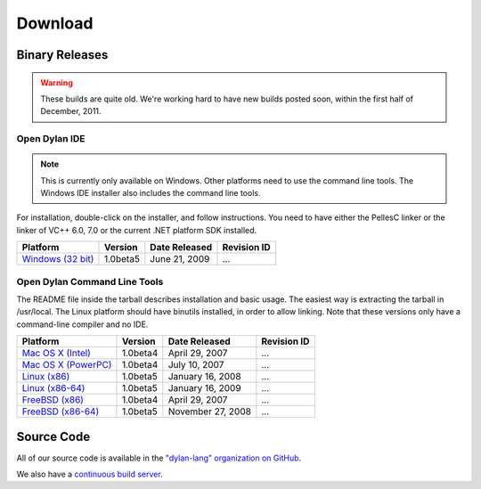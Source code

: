 ********
Download
********

Binary Releases
===============

.. warning:: These builds are quite old. We're working hard to have new builds posted
   soon, within the first half of December, 2011.

Open Dylan IDE
--------------

.. note:: This is currently only available on Windows. Other platforms need
   to use the command line tools. The Windows IDE installer also includes
   the command line tools.

For installation, double-click on the installer, and follow instructions.
You need to have either the PellesC linker or the linker of VC++ 6.0, 7.0
or the current .NET platform SDK installed.

.. table::
   :class: zebra-striped

   +-----------------------+--------------------+--------------------+-------------+
   | Platform              | Version            | Date Released      | Revision ID |
   +=======================+====================+====================+=============+
   | `Windows (32 bit)`_   | 1.0beta5           | June 21, 2009      | ...         |
   +-----------------------+--------------------+--------------------+-------------+

Open Dylan Command Line Tools
-----------------------------

The README file inside the tarball describes installation and basic
usage. The easiest way is extracting the tarball in /usr/local. The
Linux platform should have binutils installed, in order to allow
linking. Note that these versions only have a command-line compiler
and no IDE.

.. table::
   :class: zebra-striped

   +-----------------------+--------------------+--------------------+-------------+
   | Platform              | Version            | Date Released      | Revision ID |
   +=======================+====================+====================+=============+
   | `Mac OS X (Intel)`_   | 1.0beta4           | April 29, 2007     | ...         |
   +-----------------------+--------------------+--------------------+-------------+
   | `Mac OS X (PowerPC)`_ | 1.0beta4           | July 10, 2007      | ...         |
   +-----------------------+--------------------+--------------------+-------------+
   | `Linux (x86)`_        | 1.0beta5           | January 16, 2008   | ...         |
   +-----------------------+--------------------+--------------------+-------------+
   | `Linux (x86-64)`_     | 1.0beta5           | January 16, 2009   | ...         |
   +-----------------------+--------------------+--------------------+-------------+
   | `FreeBSD (x86)`_      | 1.0beta4           | April 29, 2007     | ...         |
   +-----------------------+--------------------+--------------------+-------------+
   | `FreeBSD (x86-64)`_   | 1.0beta5           | November 27, 2008  | ...         |
   +-----------------------+--------------------+--------------------+-------------+

Source Code
===========

All of our source code is available in the `"dylan-lang" organization on GitHub
<https://github.com/dylan-lang/>`_.

We also have a `continuous build server <https://jenkins.opendylan.org/>`_.


.. _Windows (32 bit): http://opendylan.org/downloads/opendylan/1.0beta5/opendylan-1.0beta5-win32-r12284.exe
.. _Mac OS X (Intel): http://opendylan.org/downloads/opendylan/1.0beta4/opendylan-1.0beta4-x86-darwin.tar.bz2
.. _Mac OS X (PowerPC): http://opendylan.org/downloads/opendylan/1.0beta4/opendylan-1.0beta4-ppc-darwin.dmg
.. _Linux (x86): http://opendylan.org/downloads/opendylan/1.0beta5/opendylan-1.0beta5-x86-linux.tar.bz2
.. _Linux (x86-64): http://opendylan.org/downloads/opendylan/1.0beta5/opendylan-1.0beta5-x86_64-linux.tar.bz2
.. _FreeBSD (x86): http://opendylan.org/downloads/opendylan/1.0beta4/opendylan-1.0beta4-x86-FreeBSD6.tar.bz2
.. _FreeBSD (x86-64): http://opendylan.org/downloads/opendylan/1.0beta5/opendylan-1.0beta5-r11990-amd64-FreeBSD7.tar.bz2
